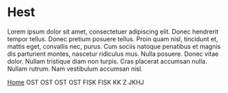 
* Hest

Lorem ipsum dolor sit amet, consectetuer adipiscing elit. Donec
hendrerit tempor tellus. Donec pretium posuere tellus. Proin quam
nisl, tincidunt et, mattis eget, convallis nec, purus. Cum sociis
natoque penatibus et magnis dis parturient montes, nascetur ridiculus
mus. Nulla posuere. Donec vitae dolor. Nullam tristique diam non
turpis. Cras placerat accumsan nulla. Nullam rutrum. Nam vestibulum
accumsan nisl.

[[http://arnested.dk][Home]]
OST
OST
OST
OST
FISK
FISK
KK Z
JKHJ
